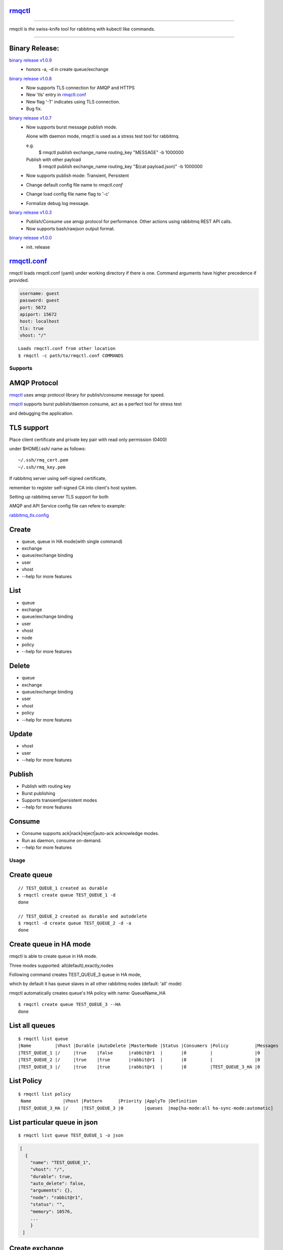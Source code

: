 rmqctl_
-------

.. All external links are here
.. _rmqctl: https://github.com/vsdmars/rmqctl
.. _rmqctl.conf: ./rmqctl.conf
.. _rabbitmq_tls.config: ./example/rabbitmq_tls.config
.. |travis| image:: https://api.travis-ci.org/vsdmars/rmqctl.svg?branch=v1
  :target: https://travis-ci.org/vsdmars/rmqctl
.. |go report| image:: https://goreportcard.com/badge/github.com/vsdmars/rmqctl
  :target: https://goreportcard.com/report/github.com/vsdmars/rmqctl
.. |go doc| image:: https://godoc.org/github.com/vsdmars/rmqctl?status.svg
  :target: https://godoc.org/github.com/vsdmars/rmqctl
.. |license| image:: https://img.shields.io/github/license/mashape/apistatus.svg?style=flat
  :target: ./LICENSE
.. |release| image:: https://img.shields.io/badge/release-v1.0.9-blue.svg
  :target: https://github.com/vsdmars/rmqctl/tree/v1.0.9
.. _binary release v1.0.0: https://github.com/vsdmars/rmqctl/releases/tag/v1.0.0
.. _binary release v1.0.3: https://github.com/vsdmars/rmqctl/releases/tag/v1.0.3
.. _binary release v1.0.7: https://github.com/vsdmars/rmqctl/releases/tag/v1.0.7
.. _binary release v1.0.8: https://github.com/vsdmars/rmqctl/releases/tag/v1.0.8
.. _binary release v1.0.9: https://github.com/vsdmars/rmqctl/releases/tag/v1.0.9

.. ;; And now we continue with the actual content

|travis| |go report| |go doc| |license| |release|

----

rmqctl is *the* swiss-knife tool for rabbitmq with kubectl like commands.

----


Binary Release:
---------------

`binary release v1.0.9`_
 - honors -a, -d in create queue/exchange

`binary release v1.0.8`_
 - Now supports TLS connection for AMQP and HTTPS
 - New 'tls' entry in rmqctl.conf_
 - New flag '-T' indicates using TLS connection.
 - Bug fix.


`binary release v1.0.7`_
 - Now supports burst message publish mode.

   Alone with daemon mode, rmqctl is used as a stress test tool for rabbitmq.

   e.g.
    $ rmqctl publish exchange_name routing_key "MESSAGE" -b 1000000

   Publish with other payload
    $ rmqctl publish exchange_name routing_key "$(cat payload.json)" -b 1000000

 - Now supports publish mode: Transient, Persistent
 - Change default config file name to *rmqctl.conf*
 - Change load config file name flag to '-c'
 - Formalize debug log message.

`binary release v1.0.3`_
 - Publish/Consume use amqp protocol for performance.
   Other actions using rabbitmq REST API calls.
 - Now supports bash/rawjson output format.

`binary release v1.0.0`_
 - init. release


rmqctl.conf_
-------------

rmqctl loads rmqctl.conf (yaml) under working directory if there is one.
Command arguments have higher precedence if provided.

.. code:: yaml

   username: guest
   password: guest
   port: 5672
   apiport: 15672
   host: localhost
   tls: true
   vhost: "/"


::

 Loads rmqctl.conf from other location
 $ rmqctl -c path/to/rmqctl.conf COMMANDS


=========
Supports
=========

AMQP Protocol
-------------
rmqctl_ uses amqp protocol library for publish/consume message for speed.

rmqctl_ supports burst publish/daemon consume, act as a perfect tool for stress test

and debugging the application.


TLS support
-----------
Place client certificate and private key pair with read only permission (0400)

under $HOME/.ssh/ name as follows:


::

   ~/.ssh/rmq_cert.pem
   ~/.ssh/rmq_key.pem


If rabbitmq server using self-signed certificate,

remember to register self-signed CA into client's host system.

Setting up rabbitmq server TLS support for both

AMQP and API Service config file can refere to example:

rabbitmq_tls.config_



Create
------
- queue, queue in HA mode(with single command)
- exchange
- queue/exchange binding
- user
- vhost
- --help for more features


List
----
- queue
- exchange
- queue/exchange binding
- user
- vhost
- node
- policy
- --help for more features


Delete
------
- queue
- exchange
- queue/exchange binding
- user
- vhost
- policy
- --help for more features


Update
------
- vhost
- user
- --help for more features


Publish
-------
- Publish with routing key
- Burst publishing
- Supports transient|persistent modes
- --help for more features


Consume
-------
- Consume supports ack|nack|reject|auto-ack acknowledge modes.
- Run as daemon, consume on-demand.
- --help for more features


=====
Usage
=====

Create queue
------------

::

   // TEST_QUEUE_1 created as durable
   $ rmqctl create queue TEST_QUEUE_1 -d
   done

   // TEST_QUEUE_2 created as durable and autodelete
   $ rmqctl -d create queue TEST_QUEUE_2 -d -a
   done


Create queue in HA mode
-----------------------

rmqctl is able to create queue in HA mode.

Three modes supported: all(default),exactly,nodes

Following command creates TEST_QUEUE_3 queue in HA mode,

which by default it has queue slaves in all other rabbitmq nodes (default: 'all' mode)

rmqctl automatically creates queue's HA policy with name: QueueName_HA

::

   $ rmqctl create queue TEST_QUEUE_3 --HA
   done


List all queues
---------------

::

   $ rmqctl list queue
   |Name         |Vhost |Durable |AutoDelete |MasterNode |Status |Consumers |Policy          |Messages
   |TEST_QUEUE_1 |/     |true    |false      |rabbit@r1  |       |0         |                |0
   |TEST_QUEUE_2 |/     |true    |true       |rabbit@r1  |       |0         |                |0
   |TEST_QUEUE_3 |/     |true    |true       |rabbit@r1  |       |0         |TEST_QUEUE_3_HA |0


List Policy
-----------

::

   $ rmqctl list policy
    Name            |Vhost |Pattern      |Priority |ApplyTo |Definition
   |TEST_QUEUE_3_HA |/     |TEST_QUEUE_3 |0        |queues  |map[ha-mode:all ha-sync-mode:automatic]


List particular queue in json
-----------------------------

::

   $ rmqctl list queue TEST_QUEUE_1 -o json

.. code:: json

   [
     {
       "name": "TEST_QUEUE_1",
       "vhost": "/",
       "durable": true,
       "auto_delete": false,
       "arguments": {},
       "node": "rabbit@r1",
       "status": "",
       "memory": 10576,
       ...
       }
    ]


Create exchange
---------------

::

  $ rmqctl create exchange TEST_EXCHANGE_1 -d -t fanout
  done


List all exchanges
------------------

::

  $ rmqctl list exchange
   |Name               |Vhost |Type    |Durable |AutoDelete
   |                   |/     |direct  |true    |false
   |TEST_EXCHANGE_1    |/     |fanout  |true    |false
   |amq.direct         |/     |direct  |true    |false
   |amq.fanout         |/     |fanout  |true    |false
   |amq.headers        |/     |headers |true    |false
   |amq.match          |/     |headers |true    |false
   |amq.rabbitmq.trace |/     |topic   |true    |false
   |amq.topic          |/     |topic   |true    |false


List particular exchange in json
--------------------------------

::

   $ rmqctl list exchange TEST_EXCHANGE_1 -o json

.. code:: json

   {
     "name": "TEST_EXCHANGE_1",
     "vhost": "/",
     "type": "fanout",
     "durable": true,
     "auto_delete": false,
     "internal": false,
     "arguments": {},
     "incoming": [],
     "outgoing": []
   }


Create queue/exchange binding
-----------------------------

rmqctl is able to create exchange bindings as well.

::

  $ rmqctl create bind TEST_EXCHANGE_1 TEST_QUEUE_1 ROUTING_KEY
  done
  $ rmqctl create bind TEST_EXCHANGE_1 TEST_QUEUE_2 ROUTING_KEY
  done

  Creates exchange binding
  $ rmqctl create bind TEST_EXCHANGE_1 TEST_EXCHANGE_2 ROUTING_KEY -t exchange
  done


List queue/exchange binding
---------------------------

::

  $ rmqctl list bind
  |Source          |Destination     |Vhost |Key          |DestinationType
  |                |TEST_QUEUE_1    |/     |TEST_QUEUE_1 |queue
  |                |TEST_QUEUE_2    |/     |TEST_QUEUE_2 |queue
  |TEST_EXCHANGE_1 |TEST_QUEUE_1    |/     |RUN          |queue
  |TEST_EXCHANGE_1 |TEST_EXCHANGE_2 |/     |RUN          |exchange


Publish message
---------------

Publish to a fanout exchange, observing queues bounded to the

exchange *TEST_EXCHANGE_1* received the message.

::

   $ rmqctl publish TEST_EXCHANGE_1 RUN "This is a test message"
   done

   $ rmqctl list queue
   |Name         |Vhost |Durable |AutoDelete |MasterNode |Status |Consumers |Policy          |Messages
   |TEST_QUEUE_1 |/     |true    |false      |rabbit@r1  |       |0         |                |1
   |TEST_QUEUE_2 |/     |true    |true       |rabbit@r1  |       |0         |                |1
   |TEST_QUEUE_3 |/     |true    |true       |rabbit@r1  |       |0         |TEST_QUEUE_3_HA |0


Publish message in burst mode
-----------------------------

Publish to a fanout exchange in burst mode,

observing queues bounded to the exchange *TEST_EXCHANGE_1* received the message.

::

   $ rmqctl publish TEST_EXCHANGE_1 RUN "This is a test message" -b 424242
   done

   $ rmqctl list queue
   |Name         |Vhost |Durable |AutoDelete |MasterNode |Status |Consumers |Policy          |Messages
   |TEST_QUEUE_1 |/     |true    |false      |rabbit@r1  |       |0         |                |424243
   |TEST_QUEUE_2 |/     |true    |true       |rabbit@r1  |       |0         |                |424243
   |TEST_QUEUE_3 |/     |true    |true       |rabbit@r1  |       |0         |TEST_QUEUE_3_HA |0


Consume message
---------------

::

   $ rmqctl consume TEST_QUEUE_1
   |Message
   |This is a test message
   |This is a test message
   ...



Consume message in daemon mode
------------------------------

::

   $ rmqctl consume TEST_QUEUE_2 -d
   |Message
   |This is a test message
   |This is a test message
   ...



Other features including list/update user/vhost/node information, vhost tracing, etc.
-------------------------------------------------------------------------------------
--help for more details.

::

   $ rmqctl --help


Contact
-------
Bug, feature requests, welcome to shoot me an email at:

**vsdmars<at>gmail.com**
